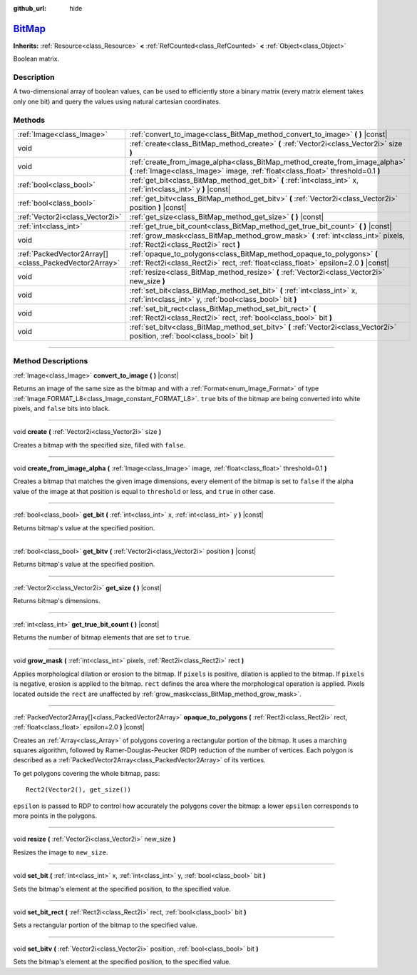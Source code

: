 :github_url: hide

.. DO NOT EDIT THIS FILE!!!
.. Generated automatically from Godot engine sources.
.. Generator: https://github.com/godotengine/godot/tree/master/doc/tools/make_rst.py.
.. XML source: https://github.com/godotengine/godot/tree/master/doc/classes/BitMap.xml.

.. _class_BitMap:

`BitMap <https://github.com/godotengine/godot/blob/master/editor/plugins/bit_map_editor_plugin.h#L40>`_
=======================================================================================================

**Inherits:** :ref:`Resource<class_Resource>` **<** :ref:`RefCounted<class_RefCounted>` **<** :ref:`Object<class_Object>`

Boolean matrix.

.. rst-class:: classref-introduction-group

Description
-----------

A two-dimensional array of boolean values, can be used to efficiently store a binary matrix (every matrix element takes only one bit) and query the values using natural cartesian coordinates.

.. rst-class:: classref-reftable-group

Methods
-------

.. table::
   :widths: auto

   +-------------------------------------------------------+------------------------------------------------------------------------------------------------------------------------------------------------------------------+
   | :ref:`Image<class_Image>`                             | :ref:`convert_to_image<class_BitMap_method_convert_to_image>` **(** **)** |const|                                                                                |
   +-------------------------------------------------------+------------------------------------------------------------------------------------------------------------------------------------------------------------------+
   | void                                                  | :ref:`create<class_BitMap_method_create>` **(** :ref:`Vector2i<class_Vector2i>` size **)**                                                                       |
   +-------------------------------------------------------+------------------------------------------------------------------------------------------------------------------------------------------------------------------+
   | void                                                  | :ref:`create_from_image_alpha<class_BitMap_method_create_from_image_alpha>` **(** :ref:`Image<class_Image>` image, :ref:`float<class_float>` threshold=0.1 **)** |
   +-------------------------------------------------------+------------------------------------------------------------------------------------------------------------------------------------------------------------------+
   | :ref:`bool<class_bool>`                               | :ref:`get_bit<class_BitMap_method_get_bit>` **(** :ref:`int<class_int>` x, :ref:`int<class_int>` y **)** |const|                                                 |
   +-------------------------------------------------------+------------------------------------------------------------------------------------------------------------------------------------------------------------------+
   | :ref:`bool<class_bool>`                               | :ref:`get_bitv<class_BitMap_method_get_bitv>` **(** :ref:`Vector2i<class_Vector2i>` position **)** |const|                                                       |
   +-------------------------------------------------------+------------------------------------------------------------------------------------------------------------------------------------------------------------------+
   | :ref:`Vector2i<class_Vector2i>`                       | :ref:`get_size<class_BitMap_method_get_size>` **(** **)** |const|                                                                                                |
   +-------------------------------------------------------+------------------------------------------------------------------------------------------------------------------------------------------------------------------+
   | :ref:`int<class_int>`                                 | :ref:`get_true_bit_count<class_BitMap_method_get_true_bit_count>` **(** **)** |const|                                                                            |
   +-------------------------------------------------------+------------------------------------------------------------------------------------------------------------------------------------------------------------------+
   | void                                                  | :ref:`grow_mask<class_BitMap_method_grow_mask>` **(** :ref:`int<class_int>` pixels, :ref:`Rect2i<class_Rect2i>` rect **)**                                       |
   +-------------------------------------------------------+------------------------------------------------------------------------------------------------------------------------------------------------------------------+
   | :ref:`PackedVector2Array[]<class_PackedVector2Array>` | :ref:`opaque_to_polygons<class_BitMap_method_opaque_to_polygons>` **(** :ref:`Rect2i<class_Rect2i>` rect, :ref:`float<class_float>` epsilon=2.0 **)** |const|    |
   +-------------------------------------------------------+------------------------------------------------------------------------------------------------------------------------------------------------------------------+
   | void                                                  | :ref:`resize<class_BitMap_method_resize>` **(** :ref:`Vector2i<class_Vector2i>` new_size **)**                                                                   |
   +-------------------------------------------------------+------------------------------------------------------------------------------------------------------------------------------------------------------------------+
   | void                                                  | :ref:`set_bit<class_BitMap_method_set_bit>` **(** :ref:`int<class_int>` x, :ref:`int<class_int>` y, :ref:`bool<class_bool>` bit **)**                            |
   +-------------------------------------------------------+------------------------------------------------------------------------------------------------------------------------------------------------------------------+
   | void                                                  | :ref:`set_bit_rect<class_BitMap_method_set_bit_rect>` **(** :ref:`Rect2i<class_Rect2i>` rect, :ref:`bool<class_bool>` bit **)**                                  |
   +-------------------------------------------------------+------------------------------------------------------------------------------------------------------------------------------------------------------------------+
   | void                                                  | :ref:`set_bitv<class_BitMap_method_set_bitv>` **(** :ref:`Vector2i<class_Vector2i>` position, :ref:`bool<class_bool>` bit **)**                                  |
   +-------------------------------------------------------+------------------------------------------------------------------------------------------------------------------------------------------------------------------+

.. rst-class:: classref-section-separator

----

.. rst-class:: classref-descriptions-group

Method Descriptions
-------------------

.. _class_BitMap_method_convert_to_image:

.. rst-class:: classref-method

:ref:`Image<class_Image>` **convert_to_image** **(** **)** |const|

Returns an image of the same size as the bitmap and with a :ref:`Format<enum_Image_Format>` of type :ref:`Image.FORMAT_L8<class_Image_constant_FORMAT_L8>`. ``true`` bits of the bitmap are being converted into white pixels, and ``false`` bits into black.

.. rst-class:: classref-item-separator

----

.. _class_BitMap_method_create:

.. rst-class:: classref-method

void **create** **(** :ref:`Vector2i<class_Vector2i>` size **)**

Creates a bitmap with the specified size, filled with ``false``.

.. rst-class:: classref-item-separator

----

.. _class_BitMap_method_create_from_image_alpha:

.. rst-class:: classref-method

void **create_from_image_alpha** **(** :ref:`Image<class_Image>` image, :ref:`float<class_float>` threshold=0.1 **)**

Creates a bitmap that matches the given image dimensions, every element of the bitmap is set to ``false`` if the alpha value of the image at that position is equal to ``threshold`` or less, and ``true`` in other case.

.. rst-class:: classref-item-separator

----

.. _class_BitMap_method_get_bit:

.. rst-class:: classref-method

:ref:`bool<class_bool>` **get_bit** **(** :ref:`int<class_int>` x, :ref:`int<class_int>` y **)** |const|

Returns bitmap's value at the specified position.

.. rst-class:: classref-item-separator

----

.. _class_BitMap_method_get_bitv:

.. rst-class:: classref-method

:ref:`bool<class_bool>` **get_bitv** **(** :ref:`Vector2i<class_Vector2i>` position **)** |const|

Returns bitmap's value at the specified position.

.. rst-class:: classref-item-separator

----

.. _class_BitMap_method_get_size:

.. rst-class:: classref-method

:ref:`Vector2i<class_Vector2i>` **get_size** **(** **)** |const|

Returns bitmap's dimensions.

.. rst-class:: classref-item-separator

----

.. _class_BitMap_method_get_true_bit_count:

.. rst-class:: classref-method

:ref:`int<class_int>` **get_true_bit_count** **(** **)** |const|

Returns the number of bitmap elements that are set to ``true``.

.. rst-class:: classref-item-separator

----

.. _class_BitMap_method_grow_mask:

.. rst-class:: classref-method

void **grow_mask** **(** :ref:`int<class_int>` pixels, :ref:`Rect2i<class_Rect2i>` rect **)**

Applies morphological dilation or erosion to the bitmap. If ``pixels`` is positive, dilation is applied to the bitmap. If ``pixels`` is negative, erosion is applied to the bitmap. ``rect`` defines the area where the morphological operation is applied. Pixels located outside the ``rect`` are unaffected by :ref:`grow_mask<class_BitMap_method_grow_mask>`.

.. rst-class:: classref-item-separator

----

.. _class_BitMap_method_opaque_to_polygons:

.. rst-class:: classref-method

:ref:`PackedVector2Array[]<class_PackedVector2Array>` **opaque_to_polygons** **(** :ref:`Rect2i<class_Rect2i>` rect, :ref:`float<class_float>` epsilon=2.0 **)** |const|

Creates an :ref:`Array<class_Array>` of polygons covering a rectangular portion of the bitmap. It uses a marching squares algorithm, followed by Ramer-Douglas-Peucker (RDP) reduction of the number of vertices. Each polygon is described as a :ref:`PackedVector2Array<class_PackedVector2Array>` of its vertices.

To get polygons covering the whole bitmap, pass:

::

    Rect2(Vector2(), get_size())

\ ``epsilon`` is passed to RDP to control how accurately the polygons cover the bitmap: a lower ``epsilon`` corresponds to more points in the polygons.

.. rst-class:: classref-item-separator

----

.. _class_BitMap_method_resize:

.. rst-class:: classref-method

void **resize** **(** :ref:`Vector2i<class_Vector2i>` new_size **)**

Resizes the image to ``new_size``.

.. rst-class:: classref-item-separator

----

.. _class_BitMap_method_set_bit:

.. rst-class:: classref-method

void **set_bit** **(** :ref:`int<class_int>` x, :ref:`int<class_int>` y, :ref:`bool<class_bool>` bit **)**

Sets the bitmap's element at the specified position, to the specified value.

.. rst-class:: classref-item-separator

----

.. _class_BitMap_method_set_bit_rect:

.. rst-class:: classref-method

void **set_bit_rect** **(** :ref:`Rect2i<class_Rect2i>` rect, :ref:`bool<class_bool>` bit **)**

Sets a rectangular portion of the bitmap to the specified value.

.. rst-class:: classref-item-separator

----

.. _class_BitMap_method_set_bitv:

.. rst-class:: classref-method

void **set_bitv** **(** :ref:`Vector2i<class_Vector2i>` position, :ref:`bool<class_bool>` bit **)**

Sets the bitmap's element at the specified position, to the specified value.

.. |virtual| replace:: :abbr:`virtual (This method should typically be overridden by the user to have any effect.)`
.. |const| replace:: :abbr:`const (This method has no side effects. It doesn't modify any of the instance's member variables.)`
.. |vararg| replace:: :abbr:`vararg (This method accepts any number of arguments after the ones described here.)`
.. |constructor| replace:: :abbr:`constructor (This method is used to construct a type.)`
.. |static| replace:: :abbr:`static (This method doesn't need an instance to be called, so it can be called directly using the class name.)`
.. |operator| replace:: :abbr:`operator (This method describes a valid operator to use with this type as left-hand operand.)`
.. |bitfield| replace:: :abbr:`BitField (This value is an integer composed as a bitmask of the following flags.)`
